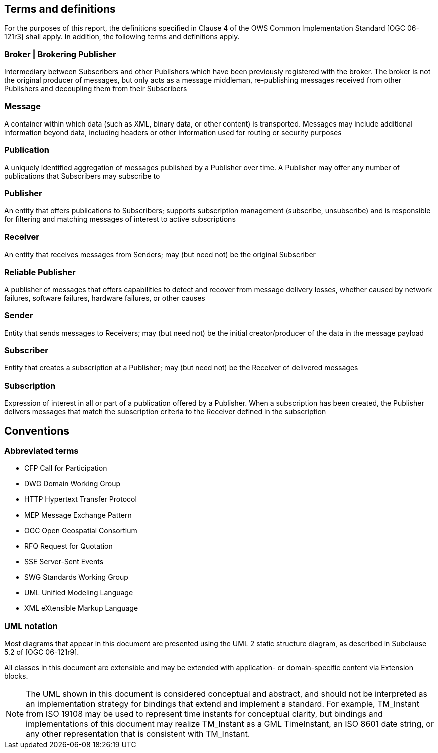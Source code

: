 == Terms and definitions

For the purposes of this report, the definitions specified in Clause 4 of the OWS Common Implementation Standard [OGC 06-121r3] shall apply. In addition, the following terms and definitions apply.

=== Broker | Brokering Publisher
Intermediary between Subscribers and other Publishers which have been previously registered with the broker. The broker is not the original producer of messages, but only acts as a message middleman, re-publishing messages received from other Publishers and decoupling them from their Subscribers

=== Message
A container within which data (such as XML, binary data, or other content) is transported. Messages may include additional information beyond data, including headers or other information used for routing or security purposes

=== Publication
A uniquely identified aggregation of messages published by a Publisher over time. A Publisher may offer any number of publications that Subscribers may subscribe to

=== Publisher
An entity that offers publications to Subscribers; supports subscription management (subscribe, unsubscribe) and is responsible for filtering and matching messages of interest to active subscriptions

=== Receiver
An entity that receives messages from Senders; may (but need not) be the original Subscriber

=== Reliable Publisher
A publisher of messages that offers capabilities to detect and recover from message delivery losses, whether caused by network failures, software failures, hardware failures, or other causes

=== Sender
Entity that sends messages to Receivers; may (but need not) be the initial creator/producer of the data in the message payload

=== Subscriber
Entity that creates a subscription at a Publisher; may (but need not) be the Receiver of delivered messages

=== Subscription
Expression of interest in all or part of a publication offered by a Publisher. When a subscription has been created, the Publisher delivers messages that match the subscription criteria to the Receiver defined in the subscription


== Conventions

[[section:abbreviations]]
===	Abbreviated terms

// * API	Application Program Interface
// * COM	Component Object Model
// * CORBA	Common Object Request Broker Architecture
// * COTS	Commercial Off The Shelf
// * DCE	Distributed Computing Environment
// * DCOM	Distributed Component Object Model
* CFP Call for Participation
* DWG Domain Working Group
* HTTP Hypertext Transfer Protocol
// * IDL	Interface Definition Language
* MEP Message Exchange Pattern
* OGC Open Geospatial Consortium
// * OMG Object Management Group
* RFQ Request for Quotation
* SSE Server-Sent Events
* SWG Standards Working Group
* UML Unified Modeling Language
* XML eXtensible Markup Language

===	UML notation

Most diagrams that appear in this document are presented using the UML 2 static structure diagram, as described in Subclause 5.2 of [OGC 06-121r9].

All classes in this document are extensible and may be extended with application- or
domain-specific content via Extension blocks.

NOTE: The UML shown in this document is considered conceptual and abstract,
and should not be interpreted as an implementation strategy for bindings that extend and
implement a standard. For example, TM_Instant from ISO 19108 may be used to represent
time instants for conceptual clarity, but bindings and implementations of this document
may realize TM_Instant as a GML TimeInstant, an ISO 8601 date string, or any other
representation that is consistent with TM_Instant.
